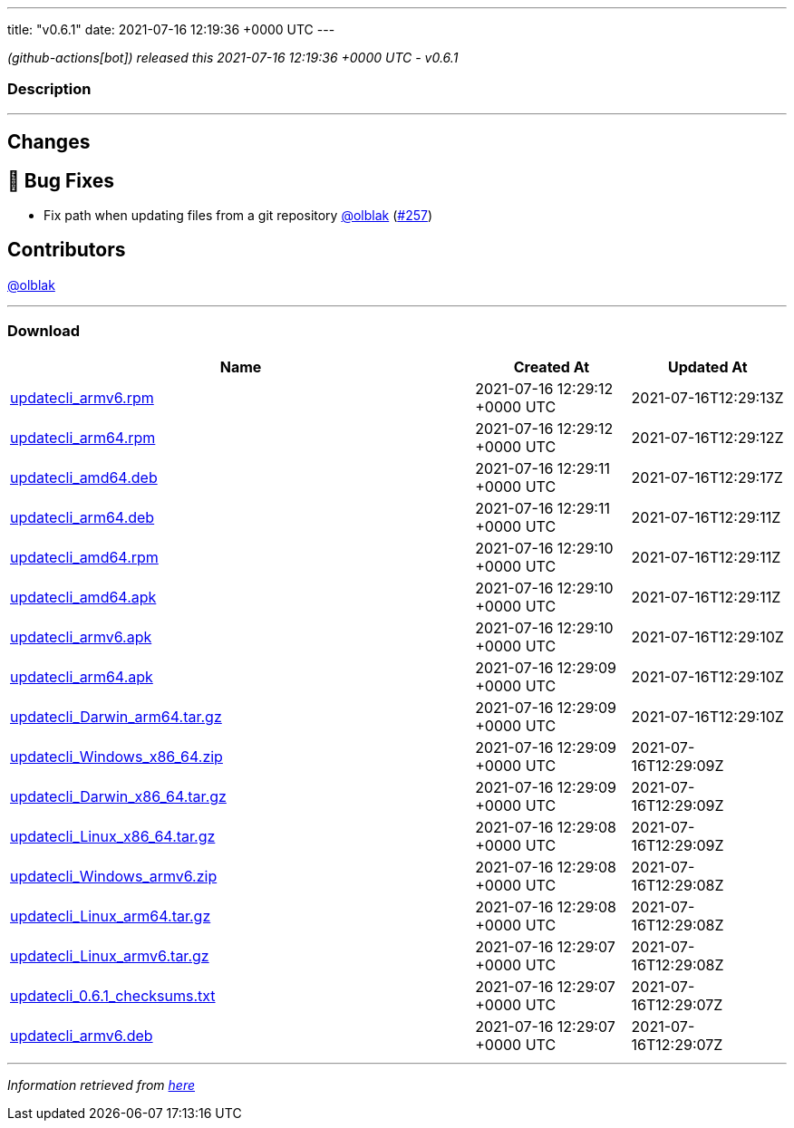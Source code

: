 ---
title: "v0.6.1"
date: 2021-07-16 12:19:36 +0000 UTC
---

// Disclaimer: this file is generated, do not edit it manually.


__ (github-actions[bot]) released this 2021-07-16 12:19:36 +0000 UTC - v0.6.1__


=== Description

---

++++

<h2>Changes</h2>
<h2>🐛 Bug Fixes</h2>
<ul>
<li>Fix path when updating files from a git repository <a class="user-mention notranslate" data-hovercard-type="user" data-hovercard-url="/users/olblak/hovercard" data-octo-click="hovercard-link-click" data-octo-dimensions="link_type:self" href="https://github.com/olblak">@olblak</a> (<a class="issue-link js-issue-link" data-error-text="Failed to load title" data-id="946123940" data-permission-text="Title is private" data-url="https://github.com/updatecli/updatecli/issues/257" data-hovercard-type="pull_request" data-hovercard-url="/updatecli/updatecli/pull/257/hovercard" href="https://github.com/updatecli/updatecli/pull/257">#257</a>)</li>
</ul>
<h2>Contributors</h2>
<p><a class="user-mention notranslate" data-hovercard-type="user" data-hovercard-url="/users/olblak/hovercard" data-octo-click="hovercard-link-click" data-octo-dimensions="link_type:self" href="https://github.com/olblak">@olblak</a></p>

++++

---



=== Download

[cols="3,1,1" options="header" frame="all" grid="rows"]
|===
| Name | Created At | Updated At

| link:https://github.com/updatecli/updatecli/releases/download/v0.6.1/updatecli_armv6.rpm[updatecli_armv6.rpm] | 2021-07-16 12:29:12 +0000 UTC | 2021-07-16T12:29:13Z

| link:https://github.com/updatecli/updatecli/releases/download/v0.6.1/updatecli_arm64.rpm[updatecli_arm64.rpm] | 2021-07-16 12:29:12 +0000 UTC | 2021-07-16T12:29:12Z

| link:https://github.com/updatecli/updatecli/releases/download/v0.6.1/updatecli_amd64.deb[updatecli_amd64.deb] | 2021-07-16 12:29:11 +0000 UTC | 2021-07-16T12:29:17Z

| link:https://github.com/updatecli/updatecli/releases/download/v0.6.1/updatecli_arm64.deb[updatecli_arm64.deb] | 2021-07-16 12:29:11 +0000 UTC | 2021-07-16T12:29:11Z

| link:https://github.com/updatecli/updatecli/releases/download/v0.6.1/updatecli_amd64.rpm[updatecli_amd64.rpm] | 2021-07-16 12:29:10 +0000 UTC | 2021-07-16T12:29:11Z

| link:https://github.com/updatecli/updatecli/releases/download/v0.6.1/updatecli_amd64.apk[updatecli_amd64.apk] | 2021-07-16 12:29:10 +0000 UTC | 2021-07-16T12:29:11Z

| link:https://github.com/updatecli/updatecli/releases/download/v0.6.1/updatecli_armv6.apk[updatecli_armv6.apk] | 2021-07-16 12:29:10 +0000 UTC | 2021-07-16T12:29:10Z

| link:https://github.com/updatecli/updatecli/releases/download/v0.6.1/updatecli_arm64.apk[updatecli_arm64.apk] | 2021-07-16 12:29:09 +0000 UTC | 2021-07-16T12:29:10Z

| link:https://github.com/updatecli/updatecli/releases/download/v0.6.1/updatecli_Darwin_arm64.tar.gz[updatecli_Darwin_arm64.tar.gz] | 2021-07-16 12:29:09 +0000 UTC | 2021-07-16T12:29:10Z

| link:https://github.com/updatecli/updatecli/releases/download/v0.6.1/updatecli_Windows_x86_64.zip[updatecli_Windows_x86_64.zip] | 2021-07-16 12:29:09 +0000 UTC | 2021-07-16T12:29:09Z

| link:https://github.com/updatecli/updatecli/releases/download/v0.6.1/updatecli_Darwin_x86_64.tar.gz[updatecli_Darwin_x86_64.tar.gz] | 2021-07-16 12:29:09 +0000 UTC | 2021-07-16T12:29:09Z

| link:https://github.com/updatecli/updatecli/releases/download/v0.6.1/updatecli_Linux_x86_64.tar.gz[updatecli_Linux_x86_64.tar.gz] | 2021-07-16 12:29:08 +0000 UTC | 2021-07-16T12:29:09Z

| link:https://github.com/updatecli/updatecli/releases/download/v0.6.1/updatecli_Windows_armv6.zip[updatecli_Windows_armv6.zip] | 2021-07-16 12:29:08 +0000 UTC | 2021-07-16T12:29:08Z

| link:https://github.com/updatecli/updatecli/releases/download/v0.6.1/updatecli_Linux_arm64.tar.gz[updatecli_Linux_arm64.tar.gz] | 2021-07-16 12:29:08 +0000 UTC | 2021-07-16T12:29:08Z

| link:https://github.com/updatecli/updatecli/releases/download/v0.6.1/updatecli_Linux_armv6.tar.gz[updatecli_Linux_armv6.tar.gz] | 2021-07-16 12:29:07 +0000 UTC | 2021-07-16T12:29:08Z

| link:https://github.com/updatecli/updatecli/releases/download/v0.6.1/updatecli_0.6.1_checksums.txt[updatecli_0.6.1_checksums.txt] | 2021-07-16 12:29:07 +0000 UTC | 2021-07-16T12:29:07Z

| link:https://github.com/updatecli/updatecli/releases/download/v0.6.1/updatecli_armv6.deb[updatecli_armv6.deb] | 2021-07-16 12:29:07 +0000 UTC | 2021-07-16T12:29:07Z

|===


---

__Information retrieved from link:https://github.com/updatecli/updatecli/releases/tag/v0.6.1[here]__

